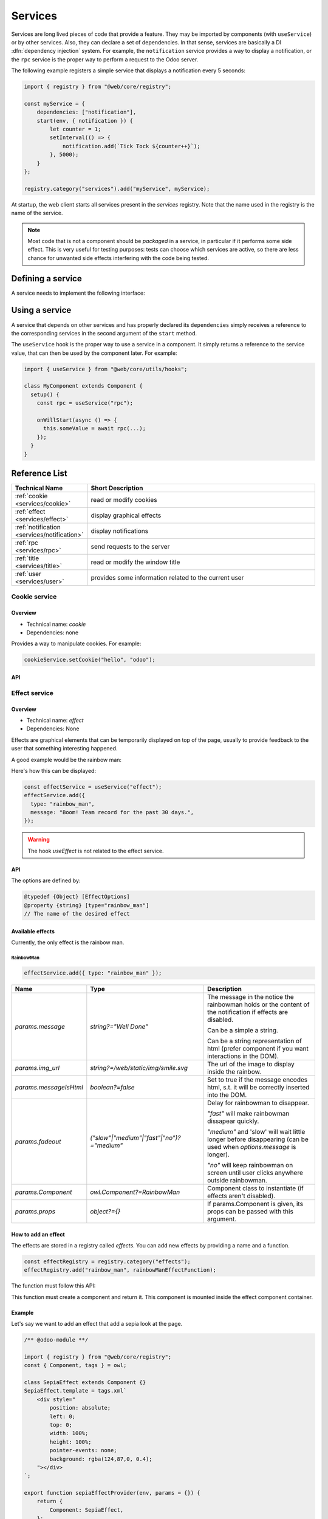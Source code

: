 
.. _javascript/services:

========
Services
========

Services are long lived pieces of code that provide a feature. They may be
imported by components (with ``useService``) or by other services. Also, they
can declare a set of dependencies. In that sense, services are basically a
DI :dfn:`dependency injection` system. For example, the ``notification`` service
provides a way to display a notification, or the ``rpc`` service is the proper
way to perform a request to the Odoo server.

The following example registers a simple service that displays a notification
every 5 seconds:

.. code-block:: javascript

    import { registry } from "@web/core/registry";

    const myService = {
        dependencies: ["notification"],
        start(env, { notification }) {
            let counter = 1;
            setInterval(() => {
                notification.add(`Tick Tock ${counter++}`);
            }, 5000);
        }
    };

    registry.category("services").add("myService", myService);

At startup, the web client starts all services present in the `services`
registry. Note that the name used in the registry is the name of the service.

.. note::

   Most code that is not a component should be *packaged* in a service, in
   particular if it performs some side effect.  This is very useful for testing
   purposes: tests can choose which services are active, so there are less chance
   for unwanted side effects interfering with the code being tested.

Defining a service
==================

A service needs to implement the following interface:

.. js:data:: dependencies
    
    Optional list of strings. It is the list of all dependencies (other services)
    that this service needs

.. js:function:: start(env, deps)

    :param Environment env:
    :param Object deps: all requested dependencies
    :returns: value of service or Promise<value of service>
       
    This is the main definition for the service. It can return either a value or
    a promise. In that case, the service loader simply waits for the promise to
    resolve to a value, which is then the value of the service.

    Some services do not export any value. They may just do their work without a
    need to be directly called by other code. In that case, their value will be
    set to ``null`` in ``env.services``.

.. js:data:: async
  
    Optional value. If given, it should be `true` or a list of strings.

    Some services need to provide an asynchronous API. For example, the `rpc`
    service is an asynchronous function, or the `orm` service provides a set of
    functions to call the Odoo server.

    In that case, it is possible for components that use a service to be
    destroyed before the end of an asynchronous function call. Most of the time,
    the asynchronous function call needs to be ignored. Doing otherwise is
    potentially very risky, because the underlying component is no longer active.
    The `async` flag is a way to do just that: it signals to the service creator
    that all asynchronous calls coming from components should be left pending if
    the component is destroyed.


Using a service
===============

A service that depends on other services and has properly declared its
``dependencies`` simply receives a reference to the corresponding services
in the second argument of the ``start`` method.

The ``useService`` hook is the proper way to use a service in a component. It
simply returns a reference to the service value, that can then be used by the
component later. For example:

.. code-block:: javascript

    import { useService } from "@web/core/utils/hooks";

    class MyComponent extends Component {
      setup() {
        const rpc = useService("rpc");

        onWillStart(async () => {
          this.someValue = await rpc(...);
        });
      }
    }

Reference List
==============

.. list-table::
   :widths: 25 75
   :header-rows: 1

   * - Technical Name
     - Short Description
   * - :ref:`cookie <services/cookie>`
     - read or modify cookies
   * - :ref:`effect <services/effect>`
     - display graphical effects
   * - :ref:`notification <services/notification>`
     - display notifications
   * - :ref:`rpc <services/rpc>`
     - send requests to the server
   * - :ref:`title <services/title>`
     - read or modify the window title
   * - :ref:`user <services/user>`
     - provides some information related to the current user

.. _services/cookie:

Cookie service
--------------

Overview
~~~~~~~~

- Technical name: `cookie`
- Dependencies: none

Provides a way to manipulate cookies. For example:

.. code-block:: javascript

   cookieService.setCookie("hello", "odoo");

API
~~~

.. js:data:: current

   Object representing each cookie and its value if any (or empty string)

.. js:function:: setCookie(name[, value, ttl])

    :param string name: the name of the cookie that should be set
    :param any value: optional. If given, the cookie will be set to that value
    :param number ttl: optional. the time in seconds before the cookie will be deleted (default=1 year)

    Sets the cookie `name` to the value `value` with a max age of `ttl`
    
.. js:function:: deleteCookie(name)

    :param string name: name of the cookie

    Deletes the cookie `name`.

.. _services/effect:

Effect service
--------------

Overview
~~~~~~~~

* Technical name: `effect`
* Dependencies: None

Effects are graphical elements that can be temporarily displayed on top of the page, usually to provide feedback to the user that something interesting happened.

A good example would be the rainbow man:

.. image:: images/rainbow_man.png
    :alt: The rainbow man effect
    :width: 600
    :align: center


Here's how this can be displayed:

.. code-block:: javascript

    const effectService = useService("effect");
    effectService.add({
      type: "rainbow_man",
      message: "Boom! Team record for the past 30 days.",
    });

.. warning :: 
    The hook `useEffect` is not related to the effect service.

API
~~~

.. js:function:: effectService.add(options)

  :param object options: the options for the effect. They will get passed along to the underlying effect component.

  Display an effect.

The options are defined by:

.. code-block:: ts

  @typedef {Object} [EffectOptions]
  @property {string} [type="rainbow_man"]
  // The name of the desired effect

Available effects
~~~~~~~~~~~~~~~~~

Currently, the only effect is the rainbow man.

RainbowMan
**********

.. code-block:: javascript

  effectService.add({ type: "rainbow_man" });

.. list-table::
    :widths: 20 40 40
    :header-rows: 1
    
    * - Name 
      - Type
      - Description
    * - `params.message`
      - `string?="Well Done"`
      - The message in the notice the rainbowman holds or the content of the notification if effects are disabled. 
        
        Can be a simple a string. 
        
        Can be a string representation of html (prefer component if you want interactions in the DOM).
    * - `params.img_url`
      - `string?=/web/static/img/smile.svg`
      - The url of the image to display inside the rainbow.
    * - `params.messageIsHtml`
      - `boolean?=false`
      - Set to true if the message encodes html, s.t. it will be correctly inserted into the DOM.
    * - `params.fadeout`
      - `("slow"|"medium"|"fast"|"no")?="medium"`
      - Delay for rainbowman to disappear.
      
        `"fast"` will make rainbowman dissapear quickly.

        `"medium"` and 'slow' will wait little longer before disappearing (can be used when `options.message` is longer). 

        `"no"` will keep rainbowman on screen until user clicks anywhere outside rainbowman.

    * - `params.Component`
      - `owl.Component?=RainbowMan`
      - Component class to instantiate (if effects aren't disabled).
    * - `params.props`
      - `object?={}`
      - If params.Component is given, its props can be passed with this argument.

How to add an effect
~~~~~~~~~~~~~~~~~~~~

.. _javascript/effect_registry:

The effects are stored in a registry called `effects`.
You can add new effects by providing a name and a function.

.. code-block:: javascript

  const effectRegistry = registry.category("effects");
  effectRegistry.add("rainbow_man", rainbowManEffectFunction);

The function must follow this API:

.. js:function:: <newEffectFunction>(env, params)

    :param Env env: the environment received by the service
    
    :param object params: the params received from the add function on the service.

    :returns: `({Component, props} | void)` A component and its props or nothing.

This function must create a component and return it. This component is mounted inside the 
effect component container.

Example
~~~~~~~

Let's say we want to add an effect that add a sepia look at the page. 

.. code-block:: javascript

  /** @odoo-module **/

  import { registry } from "@web/core/registry";
  const { Component, tags } = owl;

  class SepiaEffect extends Component {}
  SepiaEffect.template = tags.xml`
      <div style="
          position: absolute;
          left: 0;
          top: 0;
          width: 100%;
          height: 100%;
          pointer-events: none;
          background: rgba(124,87,0, 0.4);
      "></div>
  `;

  export function sepiaEffectProvider(env, params = {}) {
      return {
          Component: SepiaEffect,
      };
  }

  const effectRegistry = registry.category("effects");
  effectRegistry.add("sepia", sepiaEffectProvider);


And then, call it somewhere you want and you will see the result. 
Here, it is called in webclient.js to make it visible everywhere for the example.

.. code-block:: javascript

  const effectService = useService("effect");
  effectService.add({ type: "sepia" });

.. image:: images/odoo_sepia.png
    :alt: Odoo in sepia
    :width: 600
    :align: center

.. _services/notification:

Notification service
--------------------

Overview
~~~~~~~~

* Technical name: `notification`
* Dependencies: None

The `notification` service allows to display notifications on the screen.
  
.. code-block:: javascript

  const notificationService = useService("notification");
  notificationService.add("I'm a very simple notification"); 
  
API
~~~

.. js:function:: add(message[, options])
  
    :param string message: the notification message to display
    :param object options: the options of the notification
    :returns: a function to close the notification

    Shows a notification.

    The options are defined by:

    .. list-table::
      :widths: 15 30 55
      :header-rows: 1

      * - Name
        - Type
        - Description
      * - `title`
        - string
        - Add a title to the notification
      * - `type`
        - `warning` | `danger` | `success` | `info`
        - Changes the background color according to the type
      * - `sticky`
        - boolean
        - Whether or not the notification should stay until dismissed
      * - `className`
        - string
        - additional css class that will be added to the notification
      * - `onClose`
        - function
        - callback to be executed when the notification closes
      * - `buttons`
        - button[] (see below)
        - list of button to display in the notification

    The buttons are defined by:

    .. list-table::
      :widths: 15 30 55
      :header-rows: 1

      * - Name
        - Type
        - Description
      * - `name`
        - string
        - The button text
      * - `onClick`
        - function
        - callback to execute when the button is clicked
      * - `primary`
        - boolean
        - whether the button should be styled as a primary button

Examples
~~~~~~~~

A notification for when a sale deal is made with a button to go some kind of commission page.

.. code-block:: javascript
    
  // in setup
  this.notificationService = useService("notification");
  this.actionService = useService("actionService");

  // later
  this.notificationService.add("You closed a deal!", {
    title: "Congrats",
    type: "success",
    buttons: [
        {
            name: "See your Commission",
            onClick: () => {
                this.actionService.doAction("commission_action");
            },
        },
    ],
  });

.. image:: images/notification_service.png
  :width: 600 px
  :alt: Example of notification
  :align: center

A notification that closes after a second:

.. code-block:: javascript

  const notificationService = useService("notification");
  const close = notificationService.add("I will be quickly closed");
  setTimeout(close, 1000);

.. _services/rpc:

RPC service
-----------

Overview
~~~~~~~~

- Technical name: `rpc`
- Dependencies: none

The `rpc` service provides a single asynchronous function to send requests to
the server. Calling a controller is very simple: the route should be the first
argument and optionally, a ``params`` object can be given as a second argument.

.. code-block:: javascript

   // in setup 
   this.rpc = useService("rpc");

   // somewhere else, in an async function:
   const result = await this.rpc("/my/route", { some: "value" });

.. note::
    
    Note that the ``rpc`` service is considered a low-level service. It should
    only be used to interact with Odoo controllers. To work with models (which
    is by far the most important usecase), one should use the ``orm`` service
    instead.

API
~~~

.. js:function:: rpc(route, params, settings)

    :param string route: route targeted by the request
    :param Object params: parameters sent to the server
    :param Object settings (optional): request settings (see below)
    
    The ``settings`` object can contain:
    
    - ``xhr``, which should be a ``XMLHTTPRequest`` object. In that case,
      the ``rpc`` method will simply use it instead of creating a new one. This
      is useful when one accesses advanced features of the `XMLHTTPRequest` API.
    - ``silent (boolean)`` If set to ``true``, the web client will not provide
      a feedback that there is a pending rpc.

The ``rpc`` service communicates with the server by using a ``XMLHTTPRequest``
object, configured to work with the ``application/json`` content type. So clearly
the content of the request should be JSON serializable. Each request done by
this service uses the ``POST`` http method.

Server errors actually return the response with an http code 200. But the ``rpc``
service will treat them as error.

Error Handling
~~~~~~~~~~~~~~

An rpc can fail for two main reasons:

* either the odoo server returns an error (so, we call this a ``server`` error).
  In that case the http request will return with an http code 200 BUT with a
  response object containing an ``error`` key.

* or there is some other kind of network error

When a rpc fails, then:

* the promise representing the rpc is rejected, so the calling code will crash,
  unless it handles the situation
* 
  an event ``RPC_ERROR`` is triggered on the main application bus. The event payload
  contains a description of the cause of the error:

  If it is a server error (the server code threw an exception). In that case
  the event payload will be an object with the following keys:


  * ``type = 'server'``
  * ``message(string)``
  * 
    ``code(number)``

  * 
    ``name(string)`` (optional, used by the error service to look for an appropriate
    dialog to use when handling the error)

  * ``subType(string)`` (optional, often used to determine the dialog title)
  * ``data(object)`` (optional object that can contain various keys among which
    ``debug`` : the main debug information, with the call stack)

  If it is a network error, then the error description is simply an object
  ``{type: 'network'}``.
  When a network error occurs, a :ref:`notification <services/notification>` is
  displayed and the server is regularly contacted until it responds. The
  notification is closed as soon as the server responds.

.. _services/title:

Title Service
-------------

Overview
~~~~~~~~

- Technical name: `title`
- Dependencies: none

The `title` service offers a simple API that allows to read/modify the document
title. For example, if the current document title is "Odoo", we can change it
to "Odoo 15 - Apple" by using the following command:

.. code-block:: javascript

   // in some component setup method
   const titleService = useService("title");

   titleService.setParts({ odoo: "Odoo 15", fruit: "Apple" });

API
~~~


The ``title`` service manipulates the following interface:

.. code-block:: ts

   interface Parts {
       [key: string]: string | null;
   }

Each key represents the identity of a part of the title, and each value is the
string that is displayed, or `null` if it has been removed.

Its API is:

.. js:data:: current
   :noindex:

   This is a string representing the current title. It is structured in the
   following way: ``value_1 - ... - value_n`` where each `value_i` is a (non null)
   value found in the `Parts` object (returned by the `getParts` function)
  
.. js:function:: getParts

   :returns: Parts the current `Parts` object maintained by the title service

.. js:function:: setParts(parts)

   :param Parts parts: object representing the required change

   The ``setParts`` method allows to add/replace/delete several parts of the title.
   Delete a part (a value) is done by setting the associated key value to `null`.

   Note that one can only modify a single part without affecting the other
   parts. For example, if the title is composed of the following parts:

   .. code-block:: javascript

      { odoo: "Odoo", action: "Import" }

   with ``current`` value being ``Odoo - Import`` , then

   .. code-block:: javascript

      setParts({
        action: null,
      });

   will change the title to ``Odoo``.


.. _services/user:

User service
------------

Overview
~~~~~~~~

* Technical name: `user`
* Dependencies: `rpc` 

The `user` service provides a bunch of data and a few helper functions concerning 
the connected user.


API
~~~

.. list-table::
    :widths: 25 25 50
    :header-rows: 1

    * - Name 
      - Type
      - Description
    * - ``context``
      - ``Object``
      - The :ref:`user context<javascript/user-context>`
    * - ``db``
      - ``Object``
      - Info about the database
    * - ``home_action_id``
      - ``(number | false)``
      - Id of the action used as home for the user
    * - ``isAdmin``
      - ``boolean``
      - Whether the user is an admin (group `base.group_erp_manager` or superuser)
    * - ``isSystem``
      - ``boolean``
      - Whether the user is part of the system group (`base.group_system`)
    * - ``lang``
      - ``string``
      - language used 
    * - ``name``
      - ``string``
      - Name of the user
    * - ``partnerId``
      - ``number``
      - Id of the partner instance of the user
    * - ``tz``
      - ``string``
      - The timezone of the user
    * - ``userId``
      - ``number``
      - Id of the user
    * - ``userName``
      - ``string``
      - Alternative nick name of the user


.. js:function:: updateContext(update)

    :param object update: the object to update the context with

    update the :ref:`user context<javascript/user-context>` with the given object.

    .. code-block:: javascript

      userService.updateContext({ isFriend: true })

.. js:function:: removeFromContext(key)

    :param string key: the key of the targeted attribute

    remove the value with the given key from the :ref:`user context<javascript/user-context>`

    .. code-block:: js

      userService.removeFromContext("isFriend")

.. js:function:: hasGroup(group)

    :param string group: the xml_id of the group to look for

    :returns: `Promise<boolean>` is the user in the group

    check if the user is part of a group

    .. code-block:: js

      const isInSalesGroup = await userService.hasGroup("sale.group_sales")
